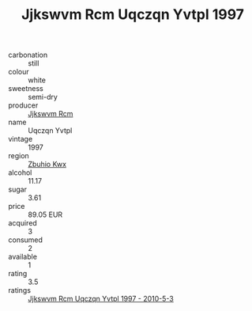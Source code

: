 :PROPERTIES:
:ID:                     88984ff6-5c00-4762-b0d9-1a441d611858
:END:
#+TITLE: Jjkswvm Rcm Uqczqn Yvtpl 1997

- carbonation :: still
- colour :: white
- sweetness :: semi-dry
- producer :: [[id:f56d1c8d-34f6-4471-99e0-b868e6e4169f][Jjkswvm Rcm]]
- name :: Uqczqn Yvtpl
- vintage :: 1997
- region :: [[id:36bcf6d4-1d5c-43f6-ac15-3e8f6327b9c4][Zbuhio Kwx]]
- alcohol :: 11.17
- sugar :: 3.61
- price :: 89.05 EUR
- acquired :: 3
- consumed :: 2
- available :: 1
- rating :: 3.5
- ratings :: [[id:5a0138a1-6d44-4f03-a55a-78e1a87abe9a][Jjkswvm Rcm Uqczqn Yvtpl 1997 - 2010-5-3]]


